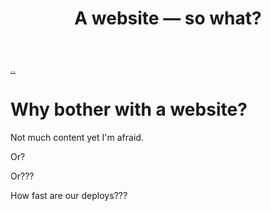 #+title: A website — so what?

[[file:~/dev/teodorlu/playground.teod.eu][..]]

* Why bother with a website?
Not much content yet I'm afraid.

Or?

Or???

How fast are our deploys???
